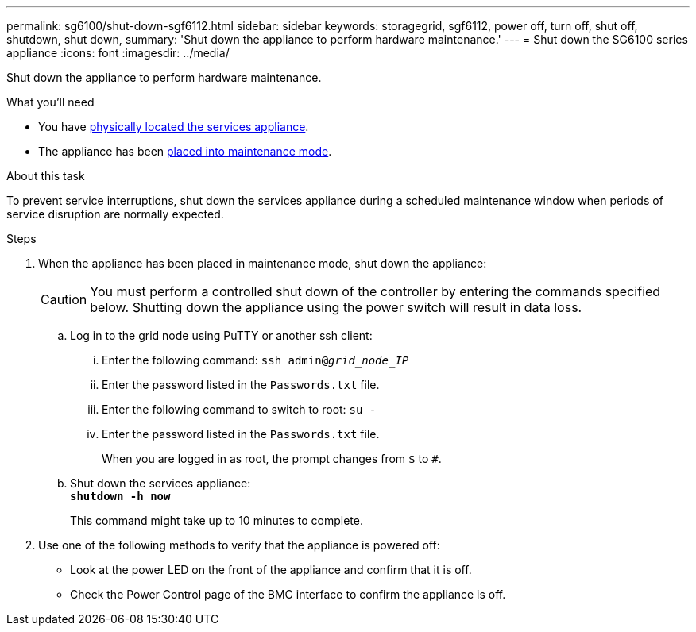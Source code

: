 ---
permalink: sg6100/shut-down-sgf6112.html
sidebar: sidebar
keywords: storagegrid, sgf6112, power off, turn off, shut off, shutdown, shut down, 
summary: 'Shut down the appliance to perform hardware maintenance.'
---
= Shut down the SG6100 series appliance
:icons: font
:imagesdir: ../media/

[.lead]
Shut down the appliance to perform hardware maintenance.

.What you'll need

* You have xref:locating-sgf6112-in-data-center.adoc[physically located the services appliance].

* The appliance has been xref:../commonhardware/placing-appliance-into-maintenance-mode.adoc[placed into maintenance mode].

.About this task

To prevent service interruptions, shut down the services appliance during a scheduled maintenance window when periods of service disruption are normally expected. 

.Steps

. When the appliance has been placed in maintenance mode, shut down the appliance:
+
CAUTION: You must perform a controlled shut down of the controller by entering the commands specified below. Shutting down the appliance using the power switch will result in data loss.

 .. Log in to the grid node using PuTTY or another ssh client:
  ... Enter the following command: `ssh admin@_grid_node_IP_`
  ... Enter the password listed in the `Passwords.txt` file.
  ... Enter the following command to switch to root: `su -`
  ... Enter the password listed in the `Passwords.txt` file.
+
When you are logged in as root, the prompt changes from `$` to `#`.
 .. Shut down the services appliance: +
`*shutdown -h now*`
+
This command might take up to 10 minutes to complete.

. Use one of the following methods to verify that the appliance is powered off:
 ** Look at the power LED on the front of the appliance and confirm that it is off.
 ** Check the Power Control page of the BMC interface to confirm the appliance is off. 